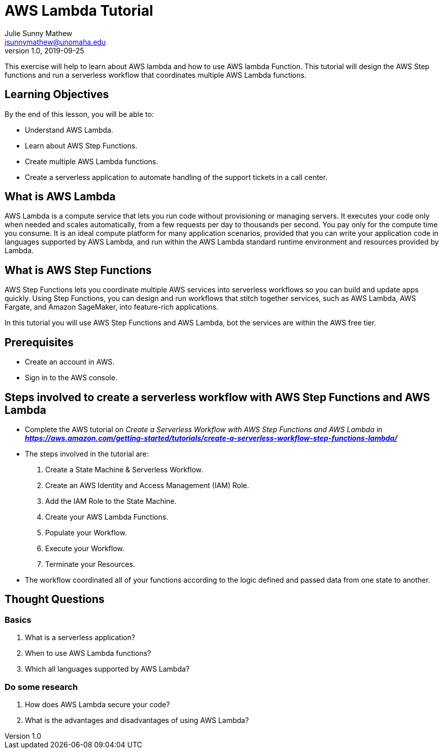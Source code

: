 = AWS Lambda Tutorial
Julie Sunny Mathew <jsunnymathew@unomaha.edu>
v1.0, 2019-09-25

This exercise will help to learn about AWS lambda and how to use AWS lambda Function. This tutorial will design the AWS Step
functions and run a serverless workflow that coordinates multiple AWS Lambda functions.

== Learning Objectives

By the end of this lesson, you will be able to:

* Understand AWS Lambda.
* Learn about AWS Step Functions.
* Create multiple AWS Lambda functions.
* Create a serverless application to automate handling of the support tickets in a call center.

== What is AWS Lambda

AWS Lambda is a compute service that lets you run code without provisioning or managing servers. It executes your code only when 
needed and scales automatically, from a few requests per day to thousands per second. You pay only for the compute time you consume. It 
is an ideal compute platform for many application scenarios, provided that you can write your application code in languages supported 
by AWS Lambda, and run within the AWS Lambda standard runtime environment and resources provided by Lambda.

== What is AWS Step Functions

AWS Step Functions lets you coordinate multiple AWS services into serverless workflows so you can build and update apps quickly. 
Using Step Functions, you can design and run workflows that stitch together services, such as AWS Lambda, AWS Fargate, and 
Amazon SageMaker, into feature-rich applications.

In this tutorial you will use AWS Step Functions and AWS Lambda, bot the services are within the AWS free tier.

== Prerequisites

 * Create an account in AWS.
 * Sign in to the AWS console.
 
== Steps involved to create a serverless workflow with AWS Step Functions and AWS Lambda
 
  * Complete the AWS tutorial on _Create a Serverless Workflow with AWS Step Functions and AWS Lambda_ 
  in *_https://aws.amazon.com/getting-started/tutorials/create-a-serverless-workflow-step-functions-lambda/_*
  
      * The steps involved in the tutorial are: 
        1. Create a State Machine & Serverless Workflow.
        2. Create an AWS Identity and Access Management (IAM) Role.
        3. Add the IAM Role to the State Machine.
        4. Create your AWS Lambda Functions.
        5. Populate your Workflow.
        6. Execute your Workflow.
        7. Terminate your Resources.
      
      * The workflow coordinated all of your functions according to the logic defined and passed data from one state to another.
 
 
== Thought Questions

=== Basics

1. What is a serverless application?
2. When to use AWS Lambda functions?
3. Which all languages supported by AWS Lambda? 

=== Do some research

1. How does AWS Lambda secure your code? 
2. What is the advantages and disadvantages of using AWS Lambda?
